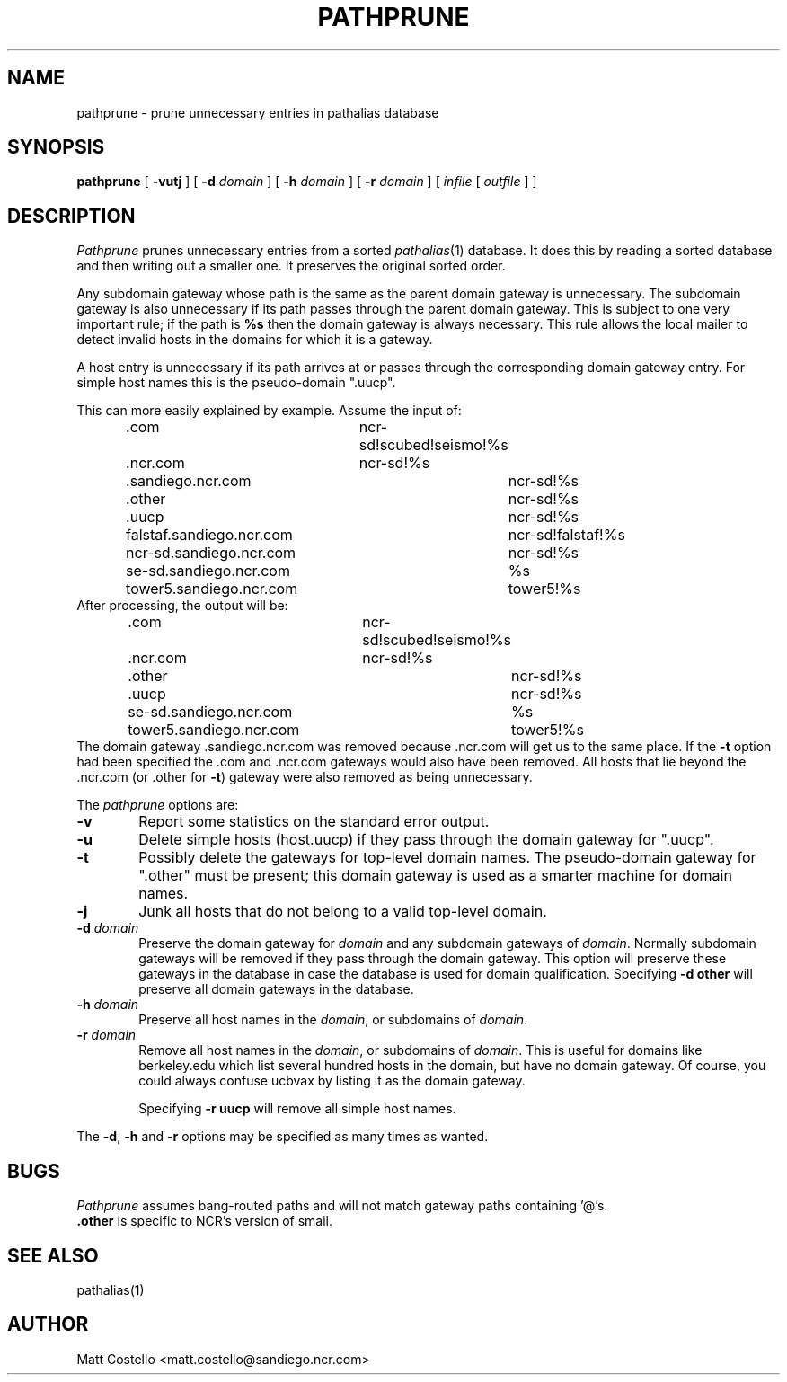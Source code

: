 .\" @(#)pathprune.1	matt.costello@sandiego.ncr.com 87/03/06
.TH PATHPRUNE 1 
.SH NAME
pathprune \- prune unnecessary entries in pathalias database
.SH SYNOPSIS
.B pathprune
[
.B \-vutj
] [
.BI \-d \0domain
] [
.BI \-h \0domain
] [
.BI \-r \0domain
] [
.I infile
[
.I outfile
] ]
.ad b
.SH DESCRIPTION
.I Pathprune
prunes unnecessary entries from a sorted \fIpathalias\fR(1) database.
It does this by reading a sorted database and then writing out a
smaller one.  It preserves the original sorted order.
.PP
Any subdomain gateway whose path is the same as the parent domain
gateway is unnecessary.  The subdomain gateway is also unnecessary if
its path passes through the parent domain gateway.  This is subject
to one very important rule; if the path is \fB%s\fR then the domain gateway
is always necessary.  This rule allows the local mailer to detect invalid
hosts in the domains for which it is a gateway.
.PP
A host entry is unnecessary if its path arrives at or passes through
the corresponding domain gateway entry.  For simple host names this is the
pseudo-domain ".uucp".
.PP
This can more easily explained by example.  Assume the input of:
.tr ~.
.RS
.nf
~com			ncr-sd!scubed!seismo!%s
~ncr.com		ncr-sd!%s
~sandiego.ncr.com	ncr-sd!%s
~other			ncr-sd!%s
~uucp			ncr-sd!%s
falstaf.sandiego.ncr.com	ncr-sd!falstaf!%s
ncr-sd.sandiego.ncr.com	ncr-sd!%s
se-sd.sandiego.ncr.com	%s
tower5.sandiego.ncr.com	tower5!%s
.fi
.RE
After processing, the output will be:
.RS
.nf
~com			ncr-sd!scubed!seismo!%s
~ncr.com		ncr-sd!%s
~other			ncr-sd!%s
~uucp			ncr-sd!%s
se-sd.sandiego.ncr.com	%s
tower5.sandiego.ncr.com	tower5!%s
.fi
.RE
The domain gateway .sandiego.ncr.com was removed because .ncr.com will get
us to the same place.  If the \fB\-t\fR option had been specified the .com
and .ncr.com gateways would also have been removed.  All hosts that lie
beyond the .ncr.com (or .other for \fB\-t\fR) gateway were also removed
as being unnecessary.
.PP
The
.I pathprune
options are:
.TP 6
.B \-v
Report some statistics on the standard error output.
.TP
.B \-u
Delete simple hosts (host.uucp) if they pass through the domain gateway for
".uucp".
.TP
.B \-t
Possibly delete the gateways for top-level domain names.  The pseudo-domain
gateway for ".other" must be present; this domain gateway is used as a
smarter machine for domain names.
.TP
.B \-j
Junk all hosts that do not belong to a valid top-level domain.
.TP
.BI \-d \0domain
Preserve the domain gateway for \fIdomain\fR and any subdomain gateways of
\fIdomain\fR.  Normally subdomain gateways will be removed if they pass
through the domain gateway.  This option will preserve these gateways in
the database in case the database is used for domain qualification.
Specifying \fB\-d other\fR will preserve all domain gateways in the database.
.TP
.BI \-h \0domain
Preserve all host names in the \fIdomain\fR, or subdomains of \fIdomain\fR.
.TP
.BI \-r \0domain
Remove all host names in the \fIdomain\fR, or subdomains of \fIdomain\fR.
This is useful for domains like berkeley.edu which list several
hundred hosts in the domain, but have no domain gateway.  Of course, you
could always confuse ucbvax by listing it as the domain gateway.
.IP
Specifying \fB\-r uucp\fR will remove all simple host names.
.PP
The \fB\-d\fR, \fB\-h\fR and \fB\-r\fR options may be specified as
many times as wanted.
.SH BUGS
.I Pathprune
assumes bang-routed paths and will not match gateway paths containing '@'s.
.br
.B .other
is specific to NCR's version of smail.
.SH "SEE ALSO"
pathalias(1)
.SH AUTHOR
Matt Costello	<matt.costello@sandiego.ncr.com>
